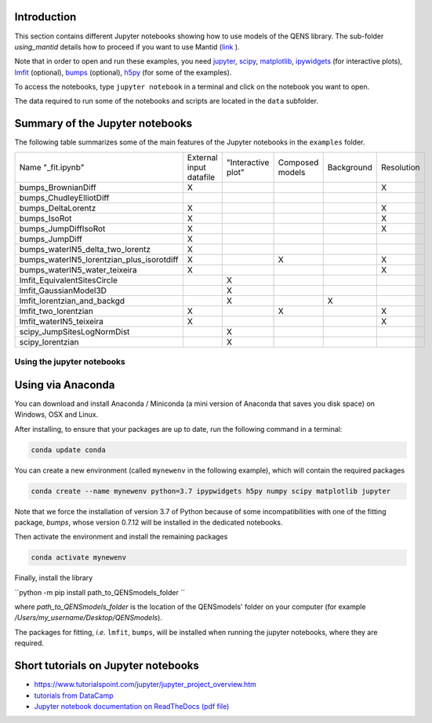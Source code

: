 Introduction
^^^^^^^^^^^^

This section contains different Jupyter notebooks showing how to use models of
the QENS library. The sub-folder `using_mantid` details how to proceed if you want to use Mantid
(`link <https://github.com/QENSlibrary/QENSmodels/blob/master/docs/examples/using_mantid/README.rst>`_ ).

Note that in order to open and run these examples, you need
`jupyter <http://jupyter.org/>`_\ ,
`scipy <https://www.scipy.org/>`_\ ,
`matplotlib <https://matplotlib.org/>`_\ ,
`ipywidgets <https://ipywidgets.readthedocs.io/en/latest/>`_ (for interactive
plots),
`lmfit <https://lmfit.github.io/lmfit-py/>`_ (optional),
`bumps <https://github.com/bumps/bumps>`_ (optional),
`h5py <https://www.h5py.org/>`_ (for some of the examples).

To access the notebooks, type ``jupyter notebook`` in a terminal and click on the notebook you want
to open.


The data required to run some of the notebooks and scripts are located in the
``data`` subfolder.

Summary of the Jupyter notebooks
^^^^^^^^^^^^^^^^^^^^^^^^^^^^^^^^

The following table summarizes some of the main features of the Jupyter notebooks in the
``examples`` folder.

+-------------------------------------------+-------------------------+--------------------+-----------------+------------+------------+
| Name "_fit.ipynb"                         | External input datafile | "Interactive plot" | Composed models | Background | Resolution |
+-------------------------------------------+-------------------------+--------------------+-----------------+------------+------------+
| bumps_BrownianDiff                        | X                       |                    |                 |            |  X         |
+-------------------------------------------+-------------------------+--------------------+-----------------+------------+------------+
| bumps_ChudleyElliotDiff                   |                         |                    |                 |            |            |
+-------------------------------------------+-------------------------+--------------------+-----------------+------------+------------+
| bumps_DeltaLorentz                        | X                       |                    |                 |            | X          |
+-------------------------------------------+-------------------------+--------------------+-----------------+------------+------------+
| bumps_IsoRot                              | X                       |                    |                 |            | X          |
+-------------------------------------------+-------------------------+--------------------+-----------------+------------+------------+
| bumps_JumpDiffIsoRot                      | X                       |                    |                 |            | X          |
+-------------------------------------------+-------------------------+--------------------+-----------------+------------+------------+
| bumps_JumpDiff                            | X                       |                    |                 |            |            |
+-------------------------------------------+-------------------------+--------------------+-----------------+------------+------------+
| bumps_waterIN5_delta_two_lorentz          | X                       |                    |                 |            |            |
+-------------------------------------------+-------------------------+--------------------+-----------------+------------+------------+
| bumps_waterIN5_lorentzian_plus_isorotdiff | X                       |                    | X               |            | X          |
+-------------------------------------------+-------------------------+--------------------+-----------------+------------+------------+
| bumps_waterIN5_water_teixeira             | X                       |                    |                 |            | X          |
+-------------------------------------------+-------------------------+--------------------+-----------------+------------+------------+
| lmfit_EquivalentSitesCircle               |                         | X                  |                 |            |            |
+-------------------------------------------+-------------------------+--------------------+-----------------+------------+------------+
| lmfit_GaussianModel3D                     |                         | X                  |                 |            |            |
+-------------------------------------------+-------------------------+--------------------+-----------------+------------+------------+
| lmfit_lorentzian_and_backgd               |                         | X                  |                 | X          |            |
+-------------------------------------------+-------------------------+--------------------+-----------------+------------+------------+
| lmfit_two_lorentzian                      | X                       |                    | X               |            | X          |
+-------------------------------------------+-------------------------+--------------------+-----------------+------------+------------+
| lmfit_waterIN5_teixeira                   | X                       |                    |                 |            | X          |
+-------------------------------------------+-------------------------+--------------------+-----------------+------------+------------+
| scipy_JumpSitesLogNormDist                |                         | X                  |                 |            |            |
+-------------------------------------------+-------------------------+--------------------+-----------------+------------+------------+
| scipy_lorentzian                          |                         | X                  |                 |            |            |
+-------------------------------------------+-------------------------+--------------------+-----------------+------------+------------+

Using the jupyter notebooks
---------------------------

Using via Anaconda
^^^^^^^^^^^^^^^^^^

You can download and install Anaconda / Miniconda (a mini version of
Anaconda that saves you disk space) on Windows, OSX and Linux.

After installing, to ensure that your packages are up to date,
run the following command in a terminal:

.. code-block:: console

   conda update conda

You can create a new environment (called ``mynewenv`` in the following example),
which will contain the required packages

.. code-block:: console

   conda create --name mynewenv python=3.7 ipypwidgets h5py numpy scipy matplotlib jupyter

Note that we force the installation of version 3.7 of Python because of some
incompatibilities with one of the fitting package, `bumps`, whose version 
0.7.12 will be installed in the dedicated notebooks.

Then activate the environment and install the remaining packages

.. code-block:: console

   conda activate mynewenv

Finally, install the library

``python -m pip install path_to_QENSmodels_folder
``

where `path_to_QENSmodels_folder` is the location of the QENSmodels' folder on your computer (for
example `/Users/my_username/Desktop/QENSmodels`).

The packages for fitting, *i.e.* ``lmfit``\ , ``bumps``\ , will be installed when
running the jupyter notebooks, where they are required.

Short tutorials on Jupyter notebooks
^^^^^^^^^^^^^^^^^^^^^^^^^^^^^^^^^^^^


* `https://www.tutorialspoint.com/jupyter/jupyter_project_overview.htm <https://www.tutorialspoint.com/jupyter/jupyter_project_overview.htm>`_

* `tutorials from DataCamp <https://www.datacamp.com/community/tutorials/tutorial-jupyter-notebook?utm_source=adwords_ppc&utm_campaignid=898687156&utm_adgroupid=48947256715&utm_device=c&utm_keyword=&utm_matchtype=b&utm_network=g&utm_adpostion=1t1&utm_creative=229765585183&utm_targetid=dsa-473406581035&utm_loc_interest_ms=&utm_loc_physical_ms=1005010&gclid=EAIaIQobChMIpZn9hPqc4QIVzh0YCh2c1ARQEAAYASAAEgK81fD_BwE>`_

* `Jupyter notebook documentation on ReadTheDocs (pdf file) <https://buildmedia.readthedocs.org/media/pdf/jupyter-notebook/latest/jupyter-notebook.pdf>`_
